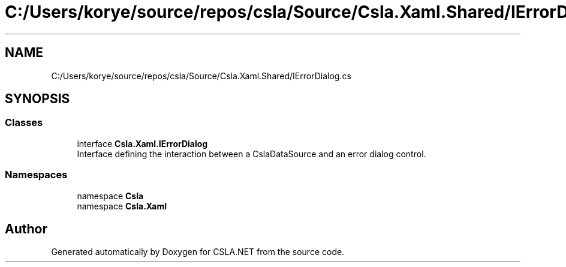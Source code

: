 .TH "C:/Users/korye/source/repos/csla/Source/Csla.Xaml.Shared/IErrorDialog.cs" 3 "Wed Jul 21 2021" "Version 5.4.2" "CSLA.NET" \" -*- nroff -*-
.ad l
.nh
.SH NAME
C:/Users/korye/source/repos/csla/Source/Csla.Xaml.Shared/IErrorDialog.cs
.SH SYNOPSIS
.br
.PP
.SS "Classes"

.in +1c
.ti -1c
.RI "interface \fBCsla\&.Xaml\&.IErrorDialog\fP"
.br
.RI "Interface defining the interaction between a CslaDataSource and an error dialog control\&. "
.in -1c
.SS "Namespaces"

.in +1c
.ti -1c
.RI "namespace \fBCsla\fP"
.br
.ti -1c
.RI "namespace \fBCsla\&.Xaml\fP"
.br
.in -1c
.SH "Author"
.PP 
Generated automatically by Doxygen for CSLA\&.NET from the source code\&.
